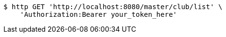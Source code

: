 [source,bash]
----
$ http GET 'http://localhost:8080/master/club/list' \
    'Authorization:Bearer your_token_here'
----